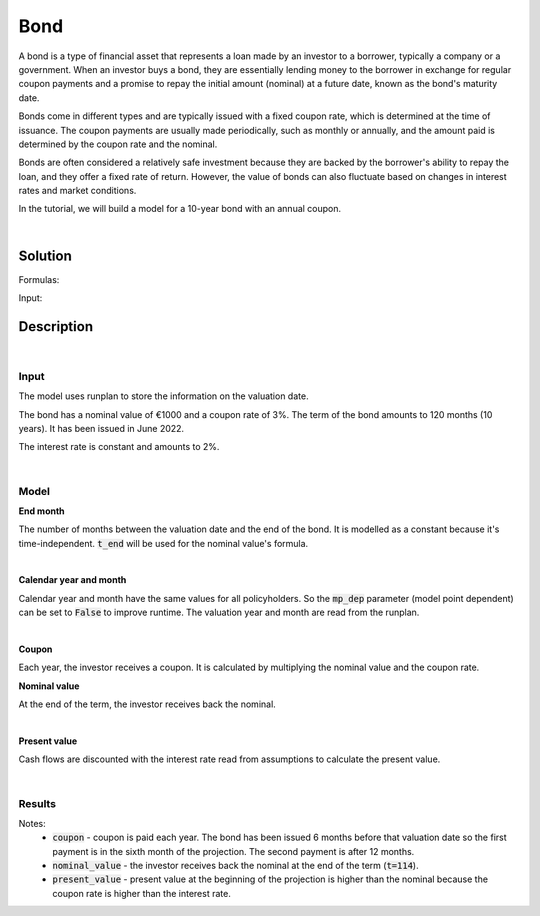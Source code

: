 Bond
====

A bond is a type of financial asset that represents a loan made by an investor to a borrower, typically a company or a government.
When an investor buys a bond, they are essentially lending money to the borrower in exchange for regular coupon payments
and a promise to repay the initial amount (nominal) at a future date, known as the bond's maturity date.

Bonds come in different types and are typically issued with a fixed coupon rate, which is determined at the time of issuance.
The coupon payments are usually made periodically, such as monthly or annually,
and the amount paid is determined by the coupon rate and the nominal.

Bonds are often considered a relatively safe investment because they are backed by the borrower's ability to repay the loan,
and they offer a fixed rate of return.
However, the value of bonds can also fluctuate based on changes in interest rates and market conditions.

In the tutorial, we will build a model for a 10-year bond with an annual coupon.

|

Solution
--------

Formulas:

..  code-block:: python
    :caption: model.py

    from cashflower import assign, ModelVariable, Constant

    from tutorials.asset.bond.input import main, runplan, assumption

    t_end = Constant()
    cal_month = ModelVariable(mp_dep=False)
    cal_year = ModelVariable(mp_dep=False)
    coupon = ModelVariable()
    nominal_value = ModelVariable()
    present_value = ModelVariable()


    @assign(t_end)
    def t_end_formula():
        years = main.get("term") // 12
        months = main.get("term") - years * 12

        end_year = main.get("issue_year") + years
        end_month = main.get("issue_month") + months

        if end_month > 12:
            end_year += 1
            end_month -= 12

        valuation_year = runplan.get("valuation_year")
        valuation_month = runplan.get("valuation_month")
        return (end_year - valuation_year) * 12 + (end_month - valuation_month)


    @assign(cal_month)
    def cal_month_formula(t):
        if t == 0:
            return runplan.get("valuation_month")
        if cal_month(t-1) == 12:
            return 1
        else:
            return cal_month(t-1) + 1


    @assign(cal_year)
    def cal_year_formula(t):
        if t == 0:
            return runplan.get("valuation_year")
        if cal_month(t-1) == 12:
            return cal_year(t-1) + 1
        else:
            return cal_year(t-1)


    @assign(coupon)
    def coupon_formula(t):
        if t != 0 and t <= t_end() and cal_month(t) == main.get("issue_month"):
            return main.get("nominal") * main.get("coupon_rate")
        else:
            return 0


    @assign(nominal_value)
    def nominal_value_formula(t):
        if t == t_end():
            return main.get("nominal")
        else:
            return 0


    @assign(present_value)
    def present_value_formula(t):
        i = assumption["INTEREST_RATE"]
        return coupon(t) + nominal_value(t) + present_value(t+1) * (1/(1+i))**(1/12)


Input:

..  code-block:: python
    :caption: input.py

    import pandas as pd

    from cashflower import Runplan, ModelPointSet


    runplan = Runplan(data=pd.DataFrame({
        "version": [1],
        "valuation_year": [2022],
        "valuation_month": [12],
    }))


    main = ModelPointSet(data=pd.DataFrame({
        "id": [1],
        "nominal": [1000],
        "coupon": [0.03],
        "term": [120],
        "issue_year": [2022],
        "issue_month": [6],
    }))


    assumption = dict()
    assumption["INTEREST_RATE"] = 0.02


Description
-----------

|

Input
^^^^^

The model uses runplan to store the information on the valuation date.

..  code-block:: python
    :caption: input.py

    import pandas as pd

    from cashflower import Runplan, ModelPointSet


    runplan = Runplan(data=pd.DataFrame({
        "version": [1],
        "valuation_year": [2022],
        "valuation_month": [12],
    }))


The bond has a nominal value of €1000 and a coupon rate of 3%. The term of the bond amounts to 120 months (10 years).
It has been issued in June 2022.

..  code-block:: python
    :caption: input.py

    main = ModelPointSet(data=pd.DataFrame({
        "id": [1],
        "nominal": [1000],
        "coupon": [0.03],
        "term": [120],
        "issue_year": [2022],
        "issue_month": [6],
    }))

The interest rate is constant and amounts to 2%.

..  code-block:: python
    :caption: input.py

    import pandas as pd

    from cashflower import Runplan, ModelPointSet

    assumption = dict()
    assumption["INTEREST_RATE"] = 0.02

|

Model
^^^^^

**End month**

The number of months between the valuation date and the end of the bond.
It is modelled as a constant because it's time-independent.
:code:`t_end` will be used for the nominal value's formula.

..  code-block:: python
    :caption: model.py

    from cashflower import assign, ModelVariable, Constant

    from tutorials.asset.bond.input import main, runplan, assumption

    t_end = Constant()

    @assign(t_end)
    def t_end_formula():
        years = main.get("term") // 12
        months = main.get("term") - years * 12

        end_year = main.get("issue_year") + years
        end_month = main.get("issue_month") + months

        if end_month > 12:
            end_year += 1
            end_month -= 12

        valuation_year = runplan.get("valuation_year")
        valuation_month = runplan.get("valuation_month")
        return (end_year - valuation_year) * 12 + (end_month - valuation_month)

|

**Calendar year and month**

Calendar year and month have the same values for all policyholders.
So the :code:`mp_dep` parameter (model point dependent) can be set to :code:`False` to improve runtime.
The valuation year and month are read from the runplan.

..  code-block:: python
    :caption: model.py

    cal_month = ModelVariable(mp_dep=False)
    cal_year = ModelVariable(mp_dep=False)

    @assign(cal_month)
    def cal_month_formula(t):
        if t == 0:
            return runplan.get("valuation_month")
        if cal_month(t-1) == 12:
            return 1
        else:
            return cal_month(t-1) + 1


    @assign(cal_year)
    def cal_year_formula(t):
        if t == 0:
            return runplan.get("valuation_year")
        if cal_month(t-1) == 12:
            return cal_year(t-1) + 1
        else:
            return cal_year(t-1)

|

**Coupon**

Each year, the investor receives a coupon. It is calculated by multiplying the nominal value and the coupon rate.

..  code-block:: python
    :caption: model.py

    coupon = ModelVariable()

    @assign(coupon)
    def coupon_formula(t):
        if t != 0 and t <= t_end() and cal_month(t) == main.get("issue_month"):
            return main.get("nominal") * main.get("coupon_rate")
        else:
            return 0

**Nominal value**

At the end of the term, the investor receives back the nominal.

..  code-block:: python
    :caption: model.py

    nominal_value = ModelVariable()

    @assign(nominal_value)
    def nominal_value_formula(t):
        if t == t_end():
            return main.get("nominal")
        else:
            return 0


|

**Present value**

Cash flows are discounted with the interest rate read from assumptions to calculate the present value.

..  code-block:: python
    :caption: model.py

    present_value = ModelVariable()

    @assign(present_value)
    def present_value_formula(t):
        i = assumption["INTEREST_RATE"]
        return coupon(t) + nominal_value(t) + present_value(t+1) * (1/(1+i))**(1/12)

|

Results
^^^^^^^

..  code-block::
    :caption: <timestamp>_main.csv

      t  r  cal_month  cal_year  coupon  nominal_value  present_value  t_end
      0  1       12.0    2022.0     0.0            0.0    1100.670155    114
      1  1        1.0    2023.0     0.0            0.0    1102.488002    114
      2  1        2.0    2023.0     0.0            0.0    1104.308850    114
      3  1        3.0    2023.0     0.0            0.0    1106.132706    114
      4  1        4.0    2023.0     0.0            0.0    1107.959574    114
      5  1        5.0    2023.0     0.0            0.0    1109.789460    114
      6  1        6.0    2023.0    30.0            0.0    1111.622367    114
      7  1        7.0    2023.0     0.0            0.0    1083.408754    114
      8  1        8.0    2023.0     0.0            0.0    1085.198092    114
      9  1        9.0    2023.0     0.0            0.0    1086.990385    114
     10  1       10.0    2023.0     0.0            0.0    1088.785638    114
     11  1       11.0    2023.0     0.0            0.0    1090.583856    114
     12  1       12.0    2023.0     0.0            0.0    1092.385044    114
     13  1        1.0    2024.0     0.0            0.0    1094.189206    114
     14  1        2.0    2024.0     0.0            0.0    1095.996349    114
     15  1        3.0    2024.0     0.0            0.0    1097.806476    114
     16  1        4.0    2024.0     0.0            0.0    1099.619593    114
     17  1        5.0    2024.0     0.0            0.0    1101.435704    114
     18  1        6.0    2024.0    30.0            0.0    1103.254814    114
     19  1        7.0    2024.0     0.0            0.0    1075.027382    114
    ...
    113  1        5.0    2032.0     0.0            0.0    1028.301676    114
    114  1        6.0    2032.0    30.0         1000.0    1030.000000    114

Notes:
    * :code:`coupon` - coupon is paid each year. The bond has been issued 6 months before that valuation date so the first payment is in the sixth month of the projection. The second payment is after 12 months.
    * :code:`nominal_value` - the investor receives back the nominal at the end of the term (:code:`t=114`).
    * :code:`present_value` - present value at the beginning of the projection is higher than the nominal because the coupon rate is higher than the interest rate.
